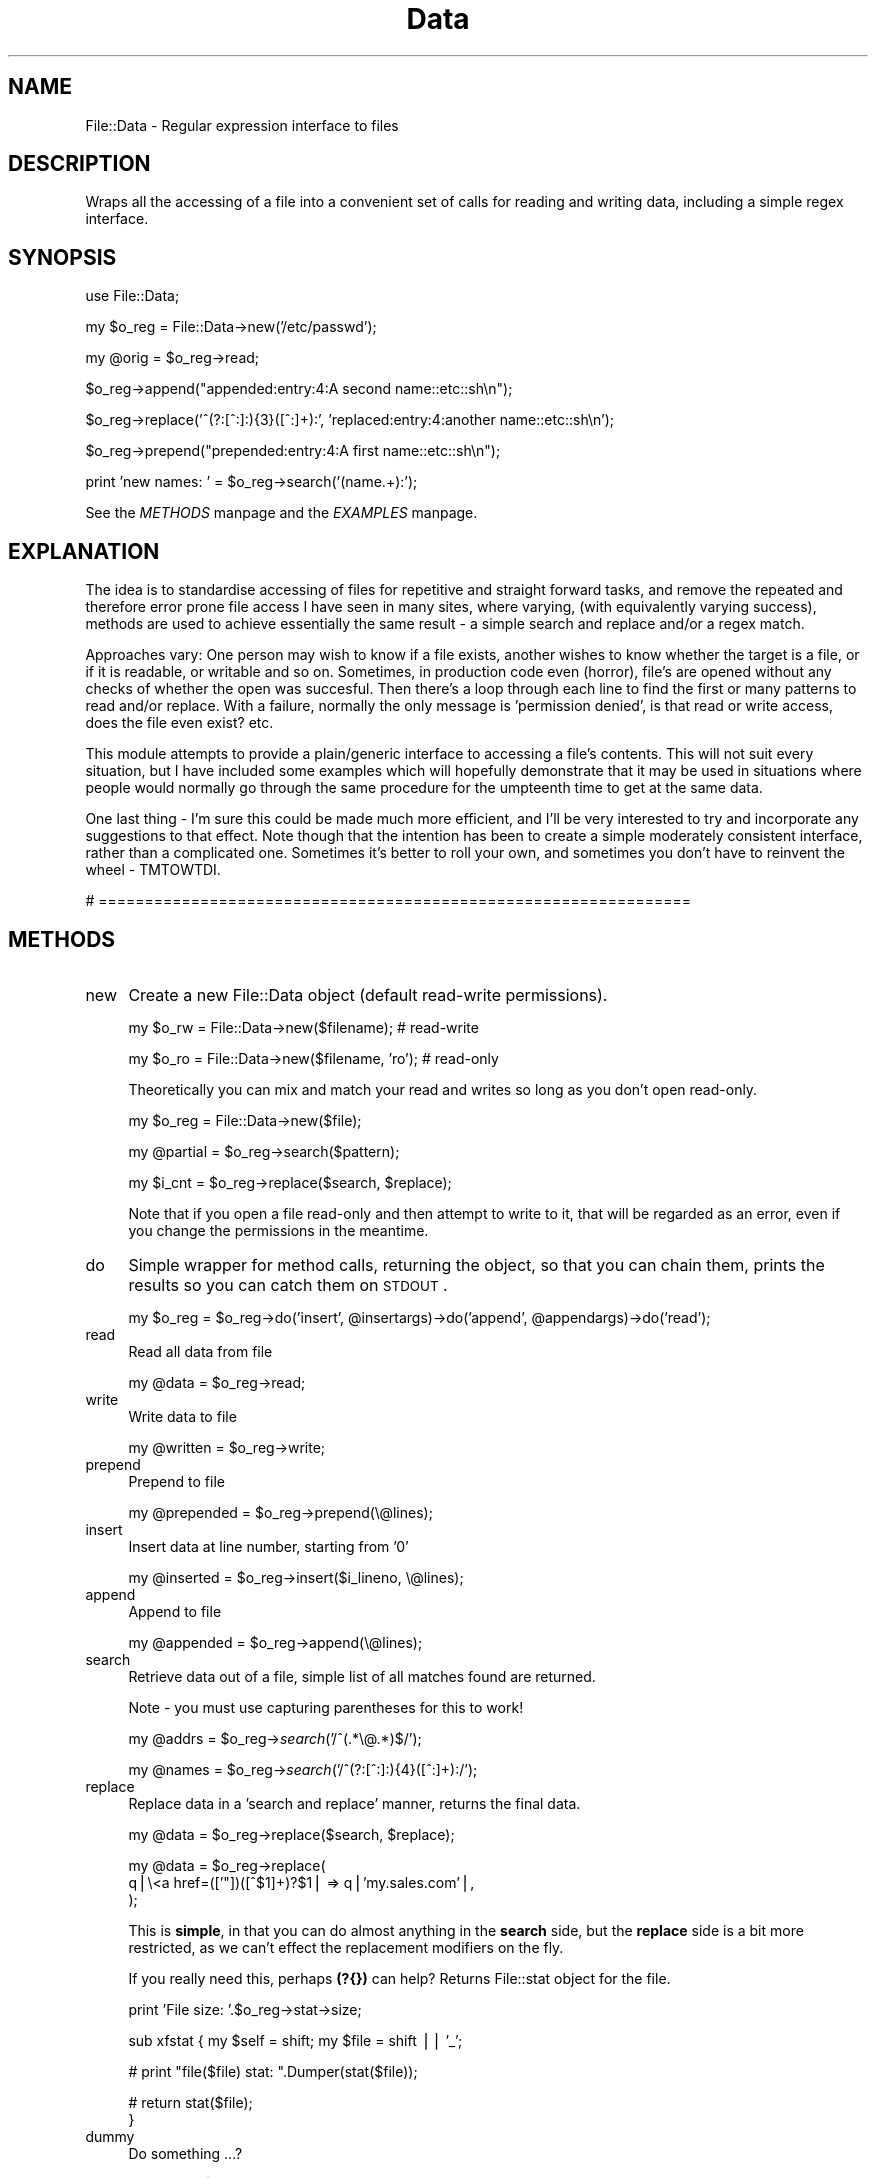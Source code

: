 .rn '' }`
''' $RCSfile$$Revision$$Date$
'''
''' $Log$
'''
.de Sh
.br
.if t .Sp
.ne 5
.PP
\fB\\$1\fR
.PP
..
.de Sp
.if t .sp .5v
.if n .sp
..
.de Ip
.br
.ie \\n(.$>=3 .ne \\$3
.el .ne 3
.IP "\\$1" \\$2
..
.de Vb
.ft CW
.nf
.ne \\$1
..
.de Ve
.ft R

.fi
..
'''
'''
'''     Set up \*(-- to give an unbreakable dash;
'''     string Tr holds user defined translation string.
'''     Bell System Logo is used as a dummy character.
'''
.tr \(*W-|\(bv\*(Tr
.ie n \{\
.ds -- \(*W-
.ds PI pi
.if (\n(.H=4u)&(1m=24u) .ds -- \(*W\h'-12u'\(*W\h'-12u'-\" diablo 10 pitch
.if (\n(.H=4u)&(1m=20u) .ds -- \(*W\h'-12u'\(*W\h'-8u'-\" diablo 12 pitch
.ds L" ""
.ds R" ""
'''   \*(M", \*(S", \*(N" and \*(T" are the equivalent of
'''   \*(L" and \*(R", except that they are used on ".xx" lines,
'''   such as .IP and .SH, which do another additional levels of
'''   double-quote interpretation
.ds M" """
.ds S" """
.ds N" """""
.ds T" """""
.ds L' '
.ds R' '
.ds M' '
.ds S' '
.ds N' '
.ds T' '
'br\}
.el\{\
.ds -- \(em\|
.tr \*(Tr
.ds L" ``
.ds R" ''
.ds M" ``
.ds S" ''
.ds N" ``
.ds T" ''
.ds L' `
.ds R' '
.ds M' `
.ds S' '
.ds N' `
.ds T' '
.ds PI \(*p
'br\}
.\"	If the F register is turned on, we'll generate
.\"	index entries out stderr for the following things:
.\"		TH	Title 
.\"		SH	Header
.\"		Sh	Subsection 
.\"		Ip	Item
.\"		X<>	Xref  (embedded
.\"	Of course, you have to process the output yourself
.\"	in some meaninful fashion.
.if \nF \{
.de IX
.tm Index:\\$1\t\\n%\t"\\$2"
..
.nr % 0
.rr F
.\}
.TH Data 3 "perl 5.005, patch 03" "6/Nov/2001" "User Contributed Perl Documentation"
.UC
.if n .hy 0
.if n .na
.ds C+ C\v'-.1v'\h'-1p'\s-2+\h'-1p'+\s0\v'.1v'\h'-1p'
.de CQ          \" put $1 in typewriter font
.ft CW
'if n "\c
'if t \\&\\$1\c
'if n \\&\\$1\c
'if n \&"
\\&\\$2 \\$3 \\$4 \\$5 \\$6 \\$7
'.ft R
..
.\" @(#)ms.acc 1.5 88/02/08 SMI; from UCB 4.2
.	\" AM - accent mark definitions
.bd B 3
.	\" fudge factors for nroff and troff
.if n \{\
.	ds #H 0
.	ds #V .8m
.	ds #F .3m
.	ds #[ \f1
.	ds #] \fP
.\}
.if t \{\
.	ds #H ((1u-(\\\\n(.fu%2u))*.13m)
.	ds #V .6m
.	ds #F 0
.	ds #[ \&
.	ds #] \&
.\}
.	\" simple accents for nroff and troff
.if n \{\
.	ds ' \&
.	ds ` \&
.	ds ^ \&
.	ds , \&
.	ds ~ ~
.	ds ? ?
.	ds ! !
.	ds /
.	ds q
.\}
.if t \{\
.	ds ' \\k:\h'-(\\n(.wu*8/10-\*(#H)'\'\h"|\\n:u"
.	ds ` \\k:\h'-(\\n(.wu*8/10-\*(#H)'\`\h'|\\n:u'
.	ds ^ \\k:\h'-(\\n(.wu*10/11-\*(#H)'^\h'|\\n:u'
.	ds , \\k:\h'-(\\n(.wu*8/10)',\h'|\\n:u'
.	ds ~ \\k:\h'-(\\n(.wu-\*(#H-.1m)'~\h'|\\n:u'
.	ds ? \s-2c\h'-\w'c'u*7/10'\u\h'\*(#H'\zi\d\s+2\h'\w'c'u*8/10'
.	ds ! \s-2\(or\s+2\h'-\w'\(or'u'\v'-.8m'.\v'.8m'
.	ds / \\k:\h'-(\\n(.wu*8/10-\*(#H)'\z\(sl\h'|\\n:u'
.	ds q o\h'-\w'o'u*8/10'\s-4\v'.4m'\z\(*i\v'-.4m'\s+4\h'\w'o'u*8/10'
.\}
.	\" troff and (daisy-wheel) nroff accents
.ds : \\k:\h'-(\\n(.wu*8/10-\*(#H+.1m+\*(#F)'\v'-\*(#V'\z.\h'.2m+\*(#F'.\h'|\\n:u'\v'\*(#V'
.ds 8 \h'\*(#H'\(*b\h'-\*(#H'
.ds v \\k:\h'-(\\n(.wu*9/10-\*(#H)'\v'-\*(#V'\*(#[\s-4v\s0\v'\*(#V'\h'|\\n:u'\*(#]
.ds _ \\k:\h'-(\\n(.wu*9/10-\*(#H+(\*(#F*2/3))'\v'-.4m'\z\(hy\v'.4m'\h'|\\n:u'
.ds . \\k:\h'-(\\n(.wu*8/10)'\v'\*(#V*4/10'\z.\v'-\*(#V*4/10'\h'|\\n:u'
.ds 3 \*(#[\v'.2m'\s-2\&3\s0\v'-.2m'\*(#]
.ds o \\k:\h'-(\\n(.wu+\w'\(de'u-\*(#H)/2u'\v'-.3n'\*(#[\z\(de\v'.3n'\h'|\\n:u'\*(#]
.ds d- \h'\*(#H'\(pd\h'-\w'~'u'\v'-.25m'\f2\(hy\fP\v'.25m'\h'-\*(#H'
.ds D- D\\k:\h'-\w'D'u'\v'-.11m'\z\(hy\v'.11m'\h'|\\n:u'
.ds th \*(#[\v'.3m'\s+1I\s-1\v'-.3m'\h'-(\w'I'u*2/3)'\s-1o\s+1\*(#]
.ds Th \*(#[\s+2I\s-2\h'-\w'I'u*3/5'\v'-.3m'o\v'.3m'\*(#]
.ds ae a\h'-(\w'a'u*4/10)'e
.ds Ae A\h'-(\w'A'u*4/10)'E
.ds oe o\h'-(\w'o'u*4/10)'e
.ds Oe O\h'-(\w'O'u*4/10)'E
.	\" corrections for vroff
.if v .ds ~ \\k:\h'-(\\n(.wu*9/10-\*(#H)'\s-2\u~\d\s+2\h'|\\n:u'
.if v .ds ^ \\k:\h'-(\\n(.wu*10/11-\*(#H)'\v'-.4m'^\v'.4m'\h'|\\n:u'
.	\" for low resolution devices (crt and lpr)
.if \n(.H>23 .if \n(.V>19 \
\{\
.	ds : e
.	ds 8 ss
.	ds v \h'-1'\o'\(aa\(ga'
.	ds _ \h'-1'^
.	ds . \h'-1'.
.	ds 3 3
.	ds o a
.	ds d- d\h'-1'\(ga
.	ds D- D\h'-1'\(hy
.	ds th \o'bp'
.	ds Th \o'LP'
.	ds ae ae
.	ds Ae AE
.	ds oe oe
.	ds Oe OE
.\}
.rm #[ #] #H #V #F C
.SH "NAME"
File::Data \- Regular expression interface to files
.SH "DESCRIPTION"
Wraps all the accessing of a file into a convenient set of calls for 
reading and writing data, including a simple regex interface.
.SH "SYNOPSIS"
.PP
.Vb 1
\&        use File::Data;
.Ve
.Vb 1
\&        my $o_reg = File::Data->new('/etc/passwd');
.Ve
.Vb 1
\&        my @orig = $o_reg->read;
.Ve
.Vb 1
\&        $o_reg->append("appended:entry:4:A second name::etc::sh\en");
.Ve
.Vb 1
\&        $o_reg->replace('^(?:[^:]:){3}([^:]+):', 'replaced:entry:4:another name::etc::sh\en');
.Ve
.Vb 1
\&        $o_reg->prepend("prepended:entry:4:A first name::etc::sh\en");
.Ve
.Vb 1
\&        print 'new names: ' = $o_reg->search('(name.+):');
.Ve
See the \fIMETHODS\fR manpage and the \fIEXAMPLES\fR manpage.
.SH "EXPLANATION"
The idea is to standardise accessing of files for repetitive and straight 
forward tasks, and remove the repeated and therefore error prone file access 
I have seen in many sites, where varying, (with equivalently varying success), 
methods are used to achieve essentially the same result \- a simple search 
and replace and/or a regex match.
.PP
Approaches vary: One person may wish to know if a file exists, another 
wishes to know whether the target is a file, or if it is readable, or 
writable and so on.  Sometimes, in production code even (horror), file's are 
opened without any checks of whether the open was succesful.  Then there's a 
loop through each line to find the first or many patterns to read and/or 
replace.  With a failure, normally the only message is \*(L'permission denied\*(R', 
is that read or write access, does the file even exist? etc.
.PP
This module attempts to provide a plain/generic interface to accessing a 
file's contents.  This will not suit every situation, but I have included 
some examples which will hopefully demonstrate that it may be used in 
situations where people would normally go through the same procedure 
for the umpteenth time to get at the same data.
.PP
One last thing \- I'm sure this could be made much more efficient, and I'll be 
very interested to try and incorporate any suggestions to that effect.  Note 
though that the intention has been to create a simple moderately consistent 
interface, rather than a complicated one.  Sometimes it's better to roll your 
own, and sometimes you don't have to reinvent the wheel \- TMTOWTDI.
.PP
# ================================================================
.SH "METHODS"
.Ip "new" 4
Create a new File::Data object (default read-write permissions).
.Sp
.Vb 1
\&        my $o_rw = File::Data->new($filename);  # read-write
.Ve
.Vb 1
\&        my $o_ro = File::Data->new($filename, 'ro');    # read-only
.Ve
Theoretically you can mix and match your read and writes so long as you don't open read-only. 
.Sp
.Vb 1
\&        my $o_reg    = File::Data->new($file);
.Ve
.Vb 1
\&        my @partial  = $o_reg->search($pattern);
.Ve
.Vb 1
\&        my $i_cnt    = $o_reg->replace($search, $replace);
.Ve
Note that if you open a file read-only and then attempt to write to it, that 
will be regarded as an error, even if you change the permissions in the meantime.
.Ip "do" 4
Simple wrapper for method calls, returning the object, so that you can chain them, prints the results so you can catch them on \s-1STDOUT\s0.
.Sp
.Vb 1
\&        my $o_reg = $o_reg->do('insert', @insertargs)->do('append', @appendargs)->do('read');
.Ve
.Ip "read" 4
Read all data from file
.Sp
.Vb 1
\&        my @data = $o_reg->read;
.Ve
.Ip "write" 4
Write data to file
.Sp
.Vb 1
\&        my @written = $o_reg->write;
.Ve
.Ip "prepend" 4
Prepend to file
.Sp
.Vb 1
\&        my @prepended = $o_reg->prepend(\e@lines);
.Ve
.Ip "insert" 4
Insert data at line number, starting from \*(L'0\*(R'
.Sp
.Vb 1
\&        my @inserted = $o_reg->insert($i_lineno, \e@lines);
.Ve
.Ip "append" 4
Append to file
.Sp
.Vb 1
\&        my @appended = $o_reg->append(\e@lines);
.Ve
.Ip "search" 4
Retrieve data out of a file, simple list of all matches found are returned.
.Sp
Note \- you must use capturing parentheses for this to work!
.Sp
my \f(CW@addrs\fR = \f(CW$o_reg\fR\->\fIsearch\fR\|('/^(.*\e@.*)$/');
.Sp
my \f(CW@names\fR = \f(CW$o_reg\fR\->\fIsearch\fR\|('/^(?:[^:]:){4}([^:]+):/');
.Ip "replace " 4
Replace data in a \*(L'search and replace\*(R' manner, returns the final data.
.Sp
.Vb 1
\&        my @data = $o_reg->replace($search, $replace);
.Ve
.Vb 3
\&        my @data = $o_reg->replace(
\&                q|\e<a href=(['"])([^$1]+)?$1| => q|'my.sales.com'|,
\&        );
.Ve
This is \fBsimple\fR, in that you can do almost anything in the \fBsearch\fR side, 
but the \fBreplace\fR side is a bit more restricted, as we can't effect the 
replacement modifiers on the fly.  
.Sp
If you really need this, perhaps \fB(?{})\fR can help?
Returns File::stat object for the file.
.Sp
.Vb 1
\&        print 'File size: '.$o_reg->stat->size;
.Ve
sub xfstat {
	my \f(CW$self\fR = shift;
	my \f(CW$file\fR = shift || \*(L'_\*(R';
.Sp
.Vb 1
\&        # print "file($file) stat: ".Dumper(stat($file));
.Ve
.Vb 2
\&        # return stat($file);
\&}
.Ve
.Ip "dummy" 4
Do something ...?
.Sp
.Vb 1
\&        my @res = $o_reg->dummy(@args);
.Ve
.PP
# ================================================================
.SH "VARIABLES"
Various variables may be set affecting the behaviour of the module.
.Ip "$File::Data::\s-1DEBUG\s0" 4
Set to 0 (default) or 1 for debugging information to be printed on \s-1STDOUT\s0.
.Sp
.Vb 1
\&        $File::Data::DEBUG = 1;
.Ve
.Ip "$File::Data::\s-1FATAL\s0" 4
Will die if there is any failure in accessing the file, or reading the data.
.Sp
Default = 0 (don't die \- just warn);
.Sp
.Vb 1
\&        $File::Data::FATAL = 1; # die
.Ve
.Ip "$File::Data::\s-1REFERENCE\s0" 4
Will return a reference, not a list, useful with large files.
.Sp
Default is 0, ie; methods normally returns a list.
.Sp
Hopefully future versions of perl may return a reference if you request one, 
but as this is not supported generically yet, nor do we, so we require the 
variable to be set.  There may be an argument to make this a reference by 
default, feedback will decide.
.Sp
.Vb 1
\&        $File::Data::REFERENCE = 1;
.Ve
.Vb 1
\&        my $a_ref = $o_reg->search('.*');
.Ve
.Vb 1
\&        print "The log: \en".@{ $a_ref };
.Ve
.Ip "$File::Data::\s-1STRING\s0" 4
Where regex's are used, default behaviour is to treate the entire file as a 
single scalar string, so that, for example, \fB/cgms\fR matches are effective.
.Sp
Unset if you don't want this behaviour.
.Sp
.Vb 1
\&        $File::Data::STRING = 0; # per line
.Ve
.Ip "$File::Data::\s-1PERMISSIONS\s0" 4
File will be opened read-write (\fBinsert()\fR compatible) unless this variable is set explicitly or given via \fBnew()\fR.  In either case, unless it is one of our \fBkeys\fR declared below, it will be passed on to \fBFileHandle\fR and otherwise not modified.
.Sp
Read-only permissions may be explicitly set using one of the following \fBkeys\fR:
.Sp
.Vb 1
\&        $File::Data::PERMISSIONS = 'ro'; # or readonly or <
.Ve
Or, equivalently, for read-write (default):
.Sp
.Vb 1
\&        rw readwrite +< 
.Ve
.Ip "$File::Data::\s-1REVERSE\s0" 4
Start from the end of the file.
.Sp
The default is 0 ie; start at the start of the file...
.Sp
.Vb 1
\&        $File::Data::REVERSE = 1; # tac
.Ve
.PP
# ================================================================
.SH "PRIVATE"
Private methods not expected to be called outside this class, and completely unsupported.  
.Sp
Expected to metamorphose regularly \- do not call these directly \- you have been warned!
.Ip "_var" 4
Variable get/set method
.Sp
.Vb 1
\&        my $get = $o_reg->_var($key);           # get
.Ve
.Vb 1
\&        my $set = $o_reg->_var($key, $val);     # set   
.Ve
.Ip "_debug" 4
Print given args on \s-1STDOUT\s0
.Sp
.Vb 1
\&        $o_reg->_debug($msg) if $File::Data::DEBUG;
.Ve
.Ip "_vars" 4
Return dumped env and object \fBkey\fR and \fBvalues\fR
.Sp
.Vb 1
\&        print $o_reg->_vars;
.Ve
.Ip "_err " 4
Get/set error handling methods/objects
.Sp
.Vb 1
\&        my $c_sub = $o_reg->_err('insert'); # or default
.Ve
.Ip "_error" 4
By default prints error to \s-1STDERR\s0, will \fBcroak\fR if \fBFile::Data::\s-1FATAL\s0\fR set.
.Sp
See the \fI\s-1EXAMPLES\s0\fR manpage for info on how to pass your own error handlers in.
.Ip "_mapfile" 4
Maps file
.Sp
.Vb 1
\&        my $file = $o_reg->_mapfile($filename);
.Ve
.Ip "_mapperms" 4
Maps given permissions to appropriate form for \fBFileHandle\fR
.Sp
.Vb 1
\&        my $perms = $o_reg->_mapperms('+<');    
.Ve
.Ip "_maperrs" 4
Map error handlers, if given
.Sp
.Vb 1
\&        my $h_errs = $o_reg->_maperrs(\e%error_handlers);
.Ve
.Ip "_enter" 4
Mark the entering of a special section, or state
.Sp
.Vb 1
\&        my $entered = $o_reg->enter('search');
.Ve
.Ip "_leave" 4
Mark the leaving of a special section, or state
.Sp
.Vb 1
\&        my $left = $o_reg->_leave('search');
.Ve
.Ip "_fh" 4
Get and set \fBFileHandle\fR.
.Sp
Returns undef otherwise.
.Sp
.Vb 1
\&        my $FH = $o_reg->_fh($FH); 
.Ve
.PP
# ================================================================
.SH "UTILITY"
The following utility methods return integer values
.Sp
.Vb 1
\&        1 = success
.Ve
.Vb 1
\&        0 = failure
.Ve
.Ip "_init" 4
Setup object, open a file, with permissions.
.Sp
.Vb 1
\&        my $i_ok = $o_file->_init($file, $perm, $h_errs);
.Ve
.Ip "_check_access" 4
Checks the args for existence and appropriate permissions etc.
.Sp
.Vb 1
\&        my $i_isok = $o_reg->_check_access($filename, $permissions);
.Ve
.Ip "_open" 4
Open the file
.Sp
.Vb 1
\&        my $i_ok = $o_reg->_open;
.Ve
.Ip "_lock" 4
Lock the file
.Sp
.Vb 1
\&        my $i_ok = $o_reg->_lock;
.Ve
.Ip "_unlock" 4
Unlock the file
.Sp
.Vb 1
\&        my $i_ok = $o_reg->unlock;
.Ve
.Ip "_close" 4
Close the filehandle
.Sp
.Vb 1
\&        my $i_ok = $o_reg->_close;
.Ve
.SH "SPECIAL"
.Ip "\s-1AUTOLOAD\s0" 4
Any unrecognised function will be passed to the FileHandle object for final 
consideration, behaviour is then effectively \*(L'o_reg \s-1ISA\s0 FileHandle\*(R'.
.Sp
.Vb 1
\&        $o_reg->truncate;
.Ve
.SH "EXAMPLES"
Typical construction examples:
.Sp
.Vb 1
\&        my $o_rw = File::Data->new($filename, 'rw');
.Ve
.Vb 1
\&        my $o_ro = File::Data->new($filename, 'ro');
.Ve
Failure is indicated by an error routine being called, this will print 
out any error to \s-1STDERR\s0, unless warnings are declared fatal, in which 
case we croak.  You can register your own error handlers for any method 
mentioned in the the \fI\s-1METHOD\s0\fR manpage section of this document, in addition is a 
special \fBinit\fR call for initial file opening and general setting up.
.Sp
Create a read-write object with a callback for all errors:
.Sp
.Vb 3
\&        my $o_rw = File::Data->new($filename, 'ro', {
\&                'error'         => \e&myerror,
\&        });
.Ve
Create a read-only object with a separate object handler for each error type:
.Sp
.Vb 7
\&        my $o_rw = File::Data->new($filename, 'rw', {
\&                'error'         => $o_generic->error_handler,
\&                'insert'        => $o_handler->insert_error,
\&                'open'          => $o_open_handler,
\&                'read'          => \e&carp,
\&                'write'         => \e&write_error,
\&        });
.Ve
From the command line:
.Sp
perl \-MFile::Data \-e \*(L"File->Data->\fInew\fR\|(\*(R'./test.txt')\->\fIinsert\fR\|('123\*(R', \*(L'456')\*(R";
.Sp
If you still have problems, mail me the output of 
		
	make test \s-1TEST_VERBOSE\s0=1
.SH "AUTHOR"
Richard Foley <C> richard.foley@rfi.net 2001
.PP
For those that are interested, the docs and tests were (mostly) written before the code.

.rn }` ''
.IX Title "Data 3"
.IX Name "File::Data - Regular expression interface to files"

.IX Header "NAME"

.IX Header "DESCRIPTION"

.IX Header "SYNOPSIS"

.IX Header "EXPLANATION"

.IX Header "METHODS"

.IX Item "new"

.IX Item "do"

.IX Item "read"

.IX Item "write"

.IX Item "prepend"

.IX Item "insert"

.IX Item "append"

.IX Item "search"

.IX Item "replace "

.IX Item "dummy"

.IX Header "VARIABLES"

.IX Item "$File::Data::\s-1DEBUG\s0"

.IX Item "$File::Data::\s-1FATAL\s0"

.IX Item "$File::Data::\s-1REFERENCE\s0"

.IX Item "$File::Data::\s-1STRING\s0"

.IX Item "$File::Data::\s-1PERMISSIONS\s0"

.IX Item "$File::Data::\s-1REVERSE\s0"

.IX Header "PRIVATE"

.IX Item "_var"

.IX Item "_debug"

.IX Item "_vars"

.IX Item "_err "

.IX Item "_error"

.IX Item "_mapfile"

.IX Item "_mapperms"

.IX Item "_maperrs"

.IX Item "_enter"

.IX Item "_leave"

.IX Item "_fh"

.IX Header "UTILITY"

.IX Item "_init"

.IX Item "_check_access"

.IX Item "_open"

.IX Item "_lock"

.IX Item "_unlock"

.IX Item "_close"

.IX Header "SPECIAL"

.IX Item "\s-1AUTOLOAD\s0"

.IX Header "EXAMPLES"

.IX Header "AUTHOR"

